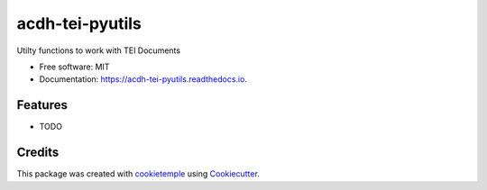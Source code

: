 ================
acdh-tei-pyutils
================

.. image:: https://github.com/acdh-oeaw/acdh-tei-pyutils/workflows/Build/badge.svg
        :target: https://github.com/acdh-oeaw/acdh-tei-pyutils/workflows/Build/badge.svg
        :alt: Github Workflow Build ACDH XML PyUtils Status

.. image:: https://github.com/acdh-oeaw/acdh-tei-pyutils/workflows/Test/badge.svg
        :target: https://github.com/acdh-oeaw/acdh-tei-pyutils/workflows/Test/badge.svg
        :alt: Github Workflow Tests Status

.. image:: https://img.shields.io/pypi/v/acdh-tei-pyutils.svg
        :target: https://pypi.python.org/pypi/acdh-tei-pyutils
        :alt: PyPI Status

.. image:: https://readthedocs.org/projects/acdh-tei-pyutils/badge/?version=latest
        :target: https://acdh-tei-pyutils.readthedocs.io/en/latest/?badge=latest
        :alt: Documentation Status
 
 
.. image:: https://codecov.io/gh/acdh-oeaw/acdh-tei-pyutils/branch/master/graph/badge.svg?token=y6HUg72XnH
      :target: https://codecov.io/gh/acdh-oeaw/acdh-tei-pyutils
    


Utilty functions to work with TEI Documents


* Free software: MIT
* Documentation: https://acdh-tei-pyutils.readthedocs.io.


Features
--------

* TODO

Credits
-------

This package was created with cookietemple_ using Cookiecutter_.

.. _cookietemple: https://cookietemple.com
.. _Cookiecutter: https://github.com/audreyr/cookiecutter
